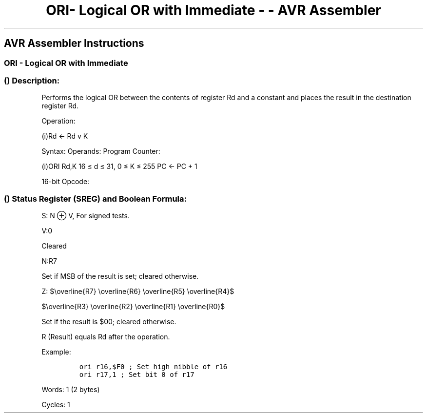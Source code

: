 .\"t
.\" Automatically generated by Pandoc 1.16.0.2
.\"
.TH "ORI\- Logical OR with Immediate \- \- AVR Assembler" "" "" "" ""
.hy
.SH AVR Assembler Instructions
.SS ORI \- Logical OR with Immediate
.SS  () Description:
.PP
Performs the logical OR between the contents of register Rd and a
constant and places the result in the destination register Rd.
.PP
Operation:
.PP
(i)Rd ← Rd v K
.PP
Syntax: Operands: Program Counter:
.PP
(i)ORI Rd,K 16 ≤ d ≤ 31, 0 ≤ K ≤ 255 PC ← PC + 1
.PP
16\-bit Opcode:
.PP
.TS
tab(@);
l l l l.
T{
.PP
0110
T}@T{
.PP
KKKK
T}@T{
.PP
dddd
T}@T{
.PP
KKKK
T}
.TE
.SS  () Status Register (SREG) and Boolean Formula:
.PP
.TS
tab(@);
l l l l l l l l.
T{
.PP
I
T}@T{
.PP
T
T}@T{
.PP
H
T}@T{
.PP
S
T}@T{
.PP
V
T}@T{
.PP
N
T}@T{
.PP
Z
T}@T{
.PP
C
T}
_
T{
.PP
\-
T}@T{
.PP
\-
T}@T{
.PP
\-
T}@T{
.PP
⇔
T}@T{
.PP
0
T}@T{
.PP
⇔
T}@T{
.PP
⇔
T}@T{
.PP
\-
T}
.TE
.PP
S: N ⊕ V, For signed tests.
.PP
V:0
.PP
Cleared
.PP
N:R7
.PP
Set if MSB of the result is set; cleared otherwise.
.PP
Z:
$\\overline{R7} \\overline{R6} \\overline{R5} \\overline{R4}$
.PP
$\\overline{R3} \\overline{R2} \\overline{R1} \\overline{R0}$
.PP
.PP
Set if the result is $00; cleared otherwise.
.PP
R (Result) equals Rd after the operation.
.PP
Example:
.IP
.nf
\f[C]
ori\ r16,$F0\ ;\ Set\ high\ nibble\ of\ r16
ori\ r17,1\ ;\ Set\ bit\ 0\ of\ r17
\f[]
.fi
.PP
.PP
Words: 1 (2 bytes)
.PP
Cycles: 1

